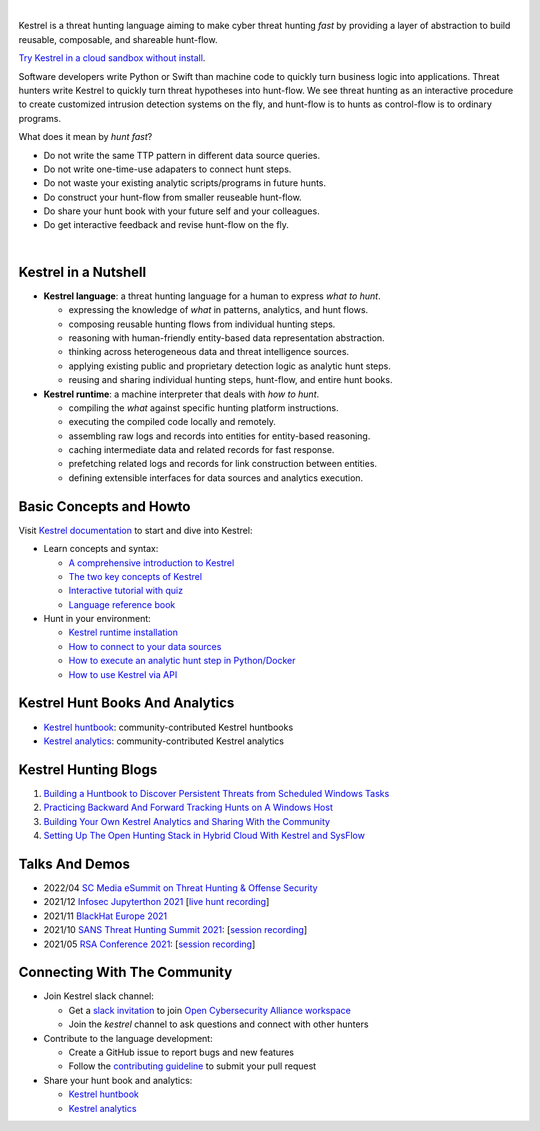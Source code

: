 .. image:: https://raw.githubusercontent.com/opencybersecurityalliance/kestrel-lang/develop/logo/logo_w_text.svg
   :width: 52%
   :alt: Kestrel Threat Hunting Language

.. image:: https://img.shields.io/pypi/pyversions/kestrel-lang
        :target: https://www.python.org/
        :alt: Python 3

.. image:: https://img.shields.io/badge/code%20style-black-000000.svg
        :target: https://github.com/psf/black
        :alt: Code Style: Black

.. image:: https://img.shields.io/pypi/v/kestrel-lang
        :target: https://pypi.python.org/pypi/kestrel-lang
        :alt: Latest Version

.. image:: https://img.shields.io/pypi/dm/kestrel-lang
        :target: https://pypistats.org/packages/kestrel-lang
        :alt: PyPI Downloads

.. image:: https://readthedocs.org/projects/kestrel/badge/?version=latest
        :target: https://kestrel.readthedocs.io/en/latest/?badge=latest
        :alt: Documentation Status

|

Kestrel is a threat hunting language aiming to make cyber threat hunting *fast*
by providing a layer of abstraction to build reusable, composable, and
shareable hunt-flow.

`Try Kestrel in a cloud sandbox without install`_.

Software developers write Python or Swift than machine code to quickly turn
business logic into applications. Threat hunters write Kestrel to quickly turn
threat hypotheses into hunt-flow. We see threat hunting as an interactive
procedure to create customized intrusion detection systems on the fly, and
hunt-flow is to hunts as control-flow is to ordinary programs.

What does it mean by *hunt fast*?

- Do not write the same TTP pattern in different data source queries.
- Do not write one-time-use adapaters to connect hunt steps.
- Do not waste your existing analytic scripts/programs in future hunts.
- Do construct your hunt-flow from smaller reuseable hunt-flow.
- Do share your hunt book with your future self and your colleagues.
- Do get interactive feedback and revise hunt-flow on the fly.

|

.. image:: https://github.com/opencybersecurityalliance/data-bucket-kestrel/raw/main/images/github_homepage_animation.gif
   :width: 90%
   :target: https://www.youtube.com/watch?v=tASFWZfD7l8
   :alt: Kestrel Hunting Demo

Kestrel in a Nutshell
=====================

.. image:: docs/images/overview.png
   :width: 100%
   :alt: Kestrel overview.

- **Kestrel language**: a threat hunting language for a human to express *what to
  hunt*.

  - expressing the knowledge of *what* in patterns, analytics, and hunt flows.
  - composing reusable hunting flows from individual hunting steps.
  - reasoning with human-friendly entity-based data representation abstraction.
  - thinking across heterogeneous data and threat intelligence sources.
  - applying existing public and proprietary detection logic as analytic hunt steps.
  - reusing and sharing individual hunting steps, hunt-flow, and entire hunt books.

- **Kestrel runtime**: a machine interpreter that deals with *how to hunt*.

  - compiling the *what* against specific hunting platform instructions.
  - executing the compiled code locally and remotely.
  - assembling raw logs and records into entities for entity-based reasoning.
  - caching intermediate data and related records for fast response.
  - prefetching related logs and records for link construction between entities.
  - defining extensible interfaces for data sources and analytics execution.

Basic Concepts and Howto
========================

Visit `Kestrel documentation`_ to start and dive into Kestrel:

- Learn concepts and syntax:

  - `A comprehensive introduction to Kestrel`_
  - `The two key concepts of Kestrel`_
  - `Interactive tutorial with quiz`_
  - `Language reference book`_

- Hunt in your environment:

  - `Kestrel runtime installation`_
  - `How to connect to your data sources`_
  - `How to execute an analytic hunt step in Python/Docker`_
  - `How to use Kestrel via API`_

Kestrel Hunt Books And Analytics
================================

- `Kestrel huntbook`_: community-contributed Kestrel huntbooks
- `Kestrel analytics`_: community-contributed Kestrel analytics

Kestrel Hunting Blogs
=====================

#. `Building a Huntbook to Discover Persistent Threats from Scheduled Windows Tasks`_
#. `Practicing Backward And Forward Tracking Hunts on A Windows Host`_
#. `Building Your Own Kestrel Analytics and Sharing With the Community`_
#. `Setting Up The Open Hunting Stack in Hybrid Cloud With Kestrel and SysFlow`_

Talks And Demos
===============

- 2022/04 `SC Media eSummit on Threat Hunting & Offense Security`_
- 2021/12 `Infosec Jupyterthon 2021`_ [`live hunt recording <https://www.youtube.com/embed/nMnHBnYfIaI?start=20557&end=22695>`_]
- 2021/11 `BlackHat Europe 2021`_
- 2021/10 `SANS Threat Hunting Summit 2021`_: [`session recording <https://www.youtube.com/watch?v=gyY5DAWLwT0>`_]
- 2021/05 `RSA Conference 2021`_: [`session recording <https://www.youtube.com/watch?v=-Xb086R0JTk>`_]

Connecting With The Community
=============================

- Join Kestrel slack channel:
  
  - Get a `slack invitation`_ to join `Open Cybersecurity Alliance workspace`_
  - Join the *kestrel* channel to ask questions and connect with other hunters
  
- Contribute to the language development:

  - Create a GitHub issue to report bugs and new features
  - Follow the `contributing guideline`_ to submit your pull request

- Share your hunt book and analytics:

  - `Kestrel huntbook`_
  - `Kestrel analytics`_

.. _Try Kestrel in a cloud sandbox without install: https://mybinder.org/v2/gh/opencybersecurityalliance/kestrel-huntbook/HEAD?filepath=tutorial
.. _Kestrel documentation: https://kestrel.readthedocs.io/

.. _A comprehensive introduction to Kestrel: https://kestrel.readthedocs.io/en/latest/overview/
.. _The two key concepts of Kestrel: https://kestrel.readthedocs.io/en/latest/language.html#key-concepts
.. _Interactive tutorial with quiz: https://mybinder.org/v2/gh/opencybersecurityalliance/kestrel-huntbook/HEAD?filepath=tutorial
.. _Kestrel runtime installation: https://kestrel.readthedocs.io/en/latest/installation/runtime.html
.. _How to connect to your data sources: https://kestrel.readthedocs.io/en/latest/installation/datasource.html
.. _How to execute an analytic hunt step in Python/Docker: https://kestrel.readthedocs.io/en/latest/installation/analytics.html
.. _Language reference book: https://kestrel.readthedocs.io/en/latest/language.html
.. _How to use Kestrel via API: https://kestrel.readthedocs.io/en/latest/source/kestrel.session.html

.. _Kestrel huntbook: https://github.com/opencybersecurityalliance/kestrel-huntbook
.. _Kestrel analytics: https://github.com/opencybersecurityalliance/kestrel-analytics

.. _Building a Huntbook to Discover Persistent Threats from Scheduled Windows Tasks: https://opencybersecurityalliance.org/posts/kestrel-2021-07-26/
.. _Practicing Backward And Forward Tracking Hunts on A Windows Host: https://opencybersecurityalliance.org/posts/kestrel-2021-08-16/
.. _Building Your Own Kestrel Analytics and Sharing With the Community: https://opencybersecurityalliance.org/posts/kestrel-custom-analytics/
.. _Setting Up The Open Hunting Stack in Hybrid Cloud With Kestrel and SysFlow: https://opencybersecurityalliance.org/posts/kestrel-sysflow-bheu21-open-hunting-stack/

.. _RSA Conference 2021: https://www.rsaconference.com/Library/presentation/USA/2021/The%20Game%20of%20Cyber%20Threat%20Hunting%20The%20Return%20of%20the%20Fun
.. _SANS Threat Hunting Summit 2021: https://www.sans.org/blog/a-visual-summary-of-sans-threat-hunting-summit-2021/
.. _BlackHat Europe 2021: https://www.blackhat.com/eu-21/arsenal/schedule/index.html#an-open-stack-for-threat-hunting-in-hybrid-cloud-with-connected-observability-25112
.. _Infosec Jupyterthon 2021: https://infosecjupyterthon.com/2021/agenda.html
.. _SC Media eSummit on Threat Hunting & Offense Security: https://www.scmagazine.com/esummit/automating-the-hunt-for-advanced-threats

.. _slack invitation: https://docs.google.com/forms/d/1vEAqg9SKBF3UMtmbJJ9qqLarrXN5zeVG3_obedA3DKs/viewform?edit_requested=true
.. _Open Cybersecurity Alliance workspace: https://open-cybersecurity.slack.com/
.. _contributing guideline: CONTRIBUTING.rst
